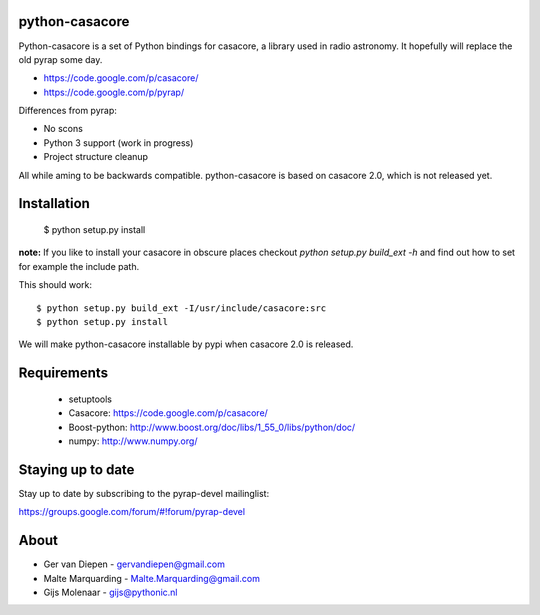 python-casacore
===============

Python-casacore is a set of Python bindings for casacore,
a library used in radio astronomy. It hopefully will replace the old pyrap
some day.

* https://code.google.com/p/casacore/
* https://code.google.com/p/pyrap/


Differences from pyrap:

* No scons
* Python 3 support (work in progress)
* Project structure cleanup


All while aming to be backwards compatible. python-casacore is based on
casacore 2.0, which is not released yet.


Installation
============

    $ python setup.py install

**note:** If you like to install your casacore in obscure
places checkout `python setup.py build_ext -h` and find out how
to set for example the include path.


This should work::

    $ python setup.py build_ext -I/usr/include/casacore:src
    $ python setup.py install


We will make python-casacore installable by pypi when casacore 2.0 is
released.


Requirements
============

 * setuptools
 * Casacore: https://code.google.com/p/casacore/
 * Boost-python: http://www.boost.org/doc/libs/1_55_0/libs/python/doc/
 * numpy: http://www.numpy.org/


Staying up to date
==================

Stay up to date by subscribing to the pyrap-devel mailinglist:


https://groups.google.com/forum/#!forum/pyrap-devel


About
=====

* Ger van Diepen -  gervandiepen@gmail.com
* Malte Marquarding - Malte.Marquarding@gmail.com
* Gijs Molenaar - gijs@pythonic.nl
